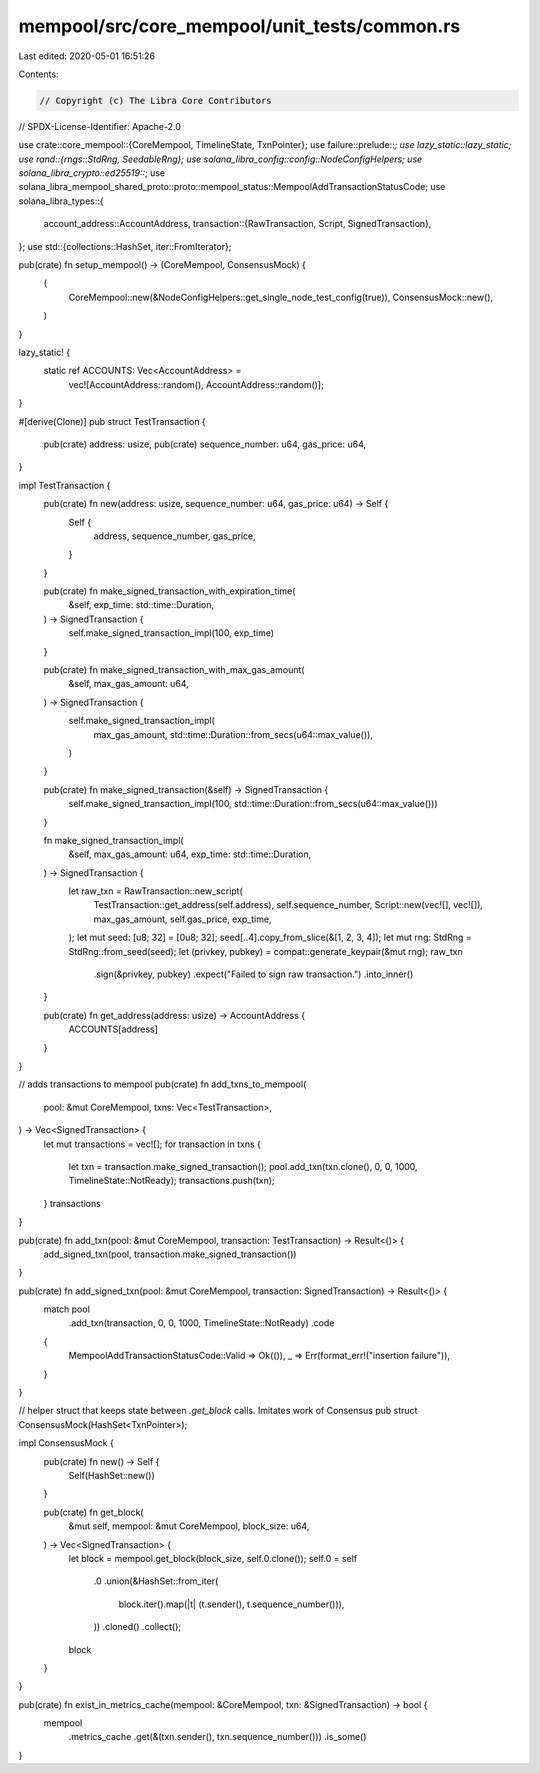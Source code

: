 mempool/src/core_mempool/unit_tests/common.rs
=============================================

Last edited: 2020-05-01 16:51:26

Contents:

.. code-block:: rs

    // Copyright (c) The Libra Core Contributors
// SPDX-License-Identifier: Apache-2.0

use crate::core_mempool::{CoreMempool, TimelineState, TxnPointer};
use failure::prelude::*;
use lazy_static::lazy_static;
use rand::{rngs::StdRng, SeedableRng};
use solana_libra_config::config::NodeConfigHelpers;
use solana_libra_crypto::ed25519::*;
use solana_libra_mempool_shared_proto::proto::mempool_status::MempoolAddTransactionStatusCode;
use solana_libra_types::{
    account_address::AccountAddress,
    transaction::{RawTransaction, Script, SignedTransaction},
};
use std::{collections::HashSet, iter::FromIterator};

pub(crate) fn setup_mempool() -> (CoreMempool, ConsensusMock) {
    (
        CoreMempool::new(&NodeConfigHelpers::get_single_node_test_config(true)),
        ConsensusMock::new(),
    )
}

lazy_static! {
    static ref ACCOUNTS: Vec<AccountAddress> =
        vec![AccountAddress::random(), AccountAddress::random()];
}

#[derive(Clone)]
pub struct TestTransaction {
    pub(crate) address: usize,
    pub(crate) sequence_number: u64,
    gas_price: u64,
}

impl TestTransaction {
    pub(crate) fn new(address: usize, sequence_number: u64, gas_price: u64) -> Self {
        Self {
            address,
            sequence_number,
            gas_price,
        }
    }

    pub(crate) fn make_signed_transaction_with_expiration_time(
        &self,
        exp_time: std::time::Duration,
    ) -> SignedTransaction {
        self.make_signed_transaction_impl(100, exp_time)
    }

    pub(crate) fn make_signed_transaction_with_max_gas_amount(
        &self,
        max_gas_amount: u64,
    ) -> SignedTransaction {
        self.make_signed_transaction_impl(
            max_gas_amount,
            std::time::Duration::from_secs(u64::max_value()),
        )
    }

    pub(crate) fn make_signed_transaction(&self) -> SignedTransaction {
        self.make_signed_transaction_impl(100, std::time::Duration::from_secs(u64::max_value()))
    }

    fn make_signed_transaction_impl(
        &self,
        max_gas_amount: u64,
        exp_time: std::time::Duration,
    ) -> SignedTransaction {
        let raw_txn = RawTransaction::new_script(
            TestTransaction::get_address(self.address),
            self.sequence_number,
            Script::new(vec![], vec![]),
            max_gas_amount,
            self.gas_price,
            exp_time,
        );
        let mut seed: [u8; 32] = [0u8; 32];
        seed[..4].copy_from_slice(&[1, 2, 3, 4]);
        let mut rng: StdRng = StdRng::from_seed(seed);
        let (privkey, pubkey) = compat::generate_keypair(&mut rng);
        raw_txn
            .sign(&privkey, pubkey)
            .expect("Failed to sign raw transaction.")
            .into_inner()
    }

    pub(crate) fn get_address(address: usize) -> AccountAddress {
        ACCOUNTS[address]
    }
}

// adds transactions to mempool
pub(crate) fn add_txns_to_mempool(
    pool: &mut CoreMempool,
    txns: Vec<TestTransaction>,
) -> Vec<SignedTransaction> {
    let mut transactions = vec![];
    for transaction in txns {
        let txn = transaction.make_signed_transaction();
        pool.add_txn(txn.clone(), 0, 0, 1000, TimelineState::NotReady);
        transactions.push(txn);
    }
    transactions
}

pub(crate) fn add_txn(pool: &mut CoreMempool, transaction: TestTransaction) -> Result<()> {
    add_signed_txn(pool, transaction.make_signed_transaction())
}

pub(crate) fn add_signed_txn(pool: &mut CoreMempool, transaction: SignedTransaction) -> Result<()> {
    match pool
        .add_txn(transaction, 0, 0, 1000, TimelineState::NotReady)
        .code
    {
        MempoolAddTransactionStatusCode::Valid => Ok(()),
        _ => Err(format_err!("insertion failure")),
    }
}

// helper struct that keeps state between `.get_block` calls. Imitates work of Consensus
pub struct ConsensusMock(HashSet<TxnPointer>);

impl ConsensusMock {
    pub(crate) fn new() -> Self {
        Self(HashSet::new())
    }

    pub(crate) fn get_block(
        &mut self,
        mempool: &mut CoreMempool,
        block_size: u64,
    ) -> Vec<SignedTransaction> {
        let block = mempool.get_block(block_size, self.0.clone());
        self.0 = self
            .0
            .union(&HashSet::from_iter(
                block.iter().map(|t| (t.sender(), t.sequence_number())),
            ))
            .cloned()
            .collect();
        block
    }
}

pub(crate) fn exist_in_metrics_cache(mempool: &CoreMempool, txn: &SignedTransaction) -> bool {
    mempool
        .metrics_cache
        .get(&(txn.sender(), txn.sequence_number()))
        .is_some()
}


